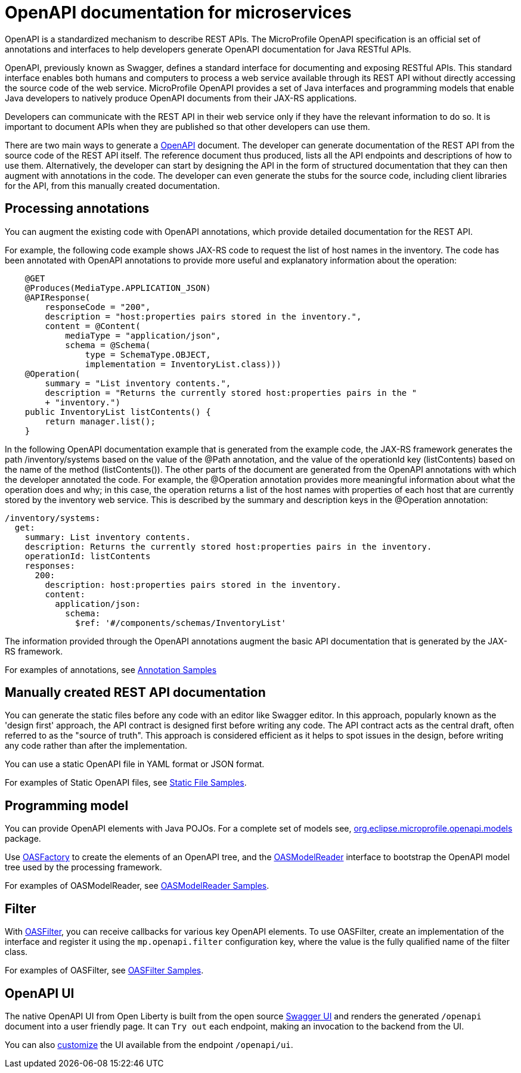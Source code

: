 // Copyright (c) 2018 IBM Corporation and others.
// Licensed under Creative Commons Attribution-NoDerivatives
// 4.0 International (CC BY-ND 4.0)
//   https://creativecommons.org/licenses/by-nd/4.0/
//
// Contributors:
//     IBM Corporation
//
:page-description: OpenAPI is a standardized mechanism for developers to describe REST APIs  for generating structured documentation in a microservice.
:seo-description: OpenAPI is a standardized mechanism for developers to describe REST APIs  for generating structured documentation in a microservice.
:page-layout: general-reference
:page-type: general
= OpenAPI documentation for microservices

OpenAPI is a standardized mechanism to describe REST APIs. The MicroProfile OpenAPI specification is an official set of annotations and interfaces to help developers generate OpenAPI documentation for Java RESTful APIs.

OpenAPI, previously known as Swagger, defines a standard interface for documenting and exposing RESTful APIs. This standard interface enables both humans and computers to process a web service available through its REST API without directly accessing the source code of the web service. MicroProfile OpenAPI provides a set of Java interfaces and programming models that enable Java developers to natively produce OpenAPI documents from their JAX-RS applications.

Developers can communicate with the REST API in their web service only if they have the relevant information to do so. It is important to document APIs when they are published so that other developers can use them.

There are two main ways to generate a link:https://swagger.io/docs/specification/about/[OpenAPI] document. The developer can generate documentation of the REST API from the source code of the REST API itself. The reference document thus produced, lists all the API endpoints and descriptions of how to use them. Alternatively, the developer can start by designing the API in the form of structured documentation that they can then augment with annotations in the code. The developer can even generate the stubs for the source code, including client libraries for the API, from this manually created documentation.

== Processing annotations

You can augment the existing code with OpenAPI annotations, which provide detailed documentation for the REST API.

For example, the following code example shows JAX-RS code to request the list of host names in the inventory. The code has been annotated with OpenAPI annotations to provide more useful and explanatory information about the operation:

[source,java]
----
    @GET
    @Produces(MediaType.APPLICATION_JSON)
    @APIResponse(
        responseCode = "200",
        description = "host:properties pairs stored in the inventory.",
        content = @Content(
            mediaType = "application/json",
            schema = @Schema(
                type = SchemaType.OBJECT,
                implementation = InventoryList.class)))
    @Operation(
        summary = "List inventory contents.",
        description = "Returns the currently stored host:properties pairs in the "
        + "inventory.")
    public InventoryList listContents() {
        return manager.list();
    }
----

In the following OpenAPI documentation example that is generated from the example code, the JAX-RS framework generates the path /inventory/systems based on the value of the @Path annotation, and the value of the operationId key (listContents) based on the name of the method (listContents()). The other parts of the document are generated from the OpenAPI annotations with which the developer annotated the code. For example, the @Operation annotation provides more meaningful information about what the operation does and why; in this case, the operation returns a list of the host names with properties of each host that are currently stored by the inventory web service. This is described by the summary and description keys in the @Operation annotation:

[source,java]
----
/inventory/systems:
  get:
    summary: List inventory contents.
    description: Returns the currently stored host:properties pairs in the inventory.
    operationId: listContents
    responses:
      200:
        description: host:properties pairs stored in the inventory.
        content:
          application/json:
            schema:
              $ref: '#/components/schemas/InventoryList'
----

The information provided through the OpenAPI annotations augment the basic API documentation that is generated by the JAX-RS framework.

For examples of annotations, see link:https://www.openliberty.io/docs/ref/microprofile/3.0/#package=org/eclipse/microprofile/openapi/annotations/package-frame.html&class=org/eclipse/microprofile/openapi/annotations/Components.html[Annotation Samples]

== Manually created REST API documentation

You can generate the static files before any code with an editor like Swagger editor. In this approach, popularly known as the 'design first' approach, the API contract is designed first before writing any code. The API contract acts as the central draft, often referred to as the "source of truth". This approach is considered efficient as it helps to spot issues in the design, before writing any code rather than after the implementation.

You can use a static OpenAPI file in YAML format or JSON format.

For examples of Static OpenAPI files, see link:https://github.com/eclipse/microprofile-open-api/wiki/Static-File-Samples[Static File Samples].

== Programming model

You can provide OpenAPI elements with Java POJOs. For a complete set of models see, link:https://github.com/eclipse/microprofile-open-api/tree/master/api/src/main/java/org/eclipse/microprofile/openapi/annotations[org.eclipse.microprofile.openapi.models] package.

Use link:https://github.com/eclipse/microprofile-open-api/blob/master/api/src/main/java/org/eclipse/microprofile/openapi/OASFactory.java[OASFactory] to create the elements of an OpenAPI tree, and the link:https://github.com/eclipse/microprofile-open-api/blob/master/api/src/main/java/org/eclipse/microprofile/openapi/OASModelReader.java[OASModelReader] interface to bootstrap the OpenAPI model tree used by the processing framework.

For examples of OASModelReader, see link:https://github.com/eclipse/microprofile-open-api/wiki/OASModelReader-Samples[OASModelReader Samples].

== Filter

With link:https://github.com/eclipse/microprofile-open-api/blob/master/api/src/main/java/org/eclipse/microprofile/openapi/OASFilter.java[OASFilter], you can receive callbacks for various key OpenAPI elements. To use OASFilter, create an implementation of the interface and register it using the `mp.openapi.filter` configuration key, where the value is the fully qualified name of the filter class.

For examples of OASFilter, see link:https://github.com/eclipse/microprofile-open-api/wiki/OASFilter-Samples[OASFilter Samples].

== OpenAPI UI

The native OpenAPI UI from Open Liberty is built from the open source link:https://github.com/swagger-api/swagger-ui[Swagger UI] and renders the generated `/openapi` document into a user friendly page. It can `Try out` each endpoint, making an invocation to the backend from the UI.

You can also link:https://www.ibm.com/support/knowledgecenter/en/SSD28V_liberty/com.ibm.websphere.wlp.core.doc/ae/twlp_api_mpopenapi_custom.html[customize] the UI available from the endpoint `/openapi/ui`.

